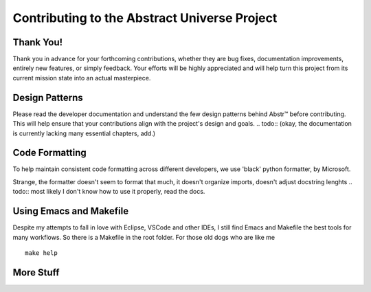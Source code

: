 Contributing to the Abstract Universe Project
=============================================

Thank You!
----------

Thank you in advance for your forthcoming contributions, whether they are bug fixes, 
documentation improvements, entirely new features, or simply feedback. Your efforts 
will be highly appreciated and will help turn this project from its current mission 
state into an actual masterpiece.


Design Patterns
---------------

Please read the developer documentation and understand the few design patterns behind Abstr™ before contributing. 
This will help ensure that your contributions align with the project's design and goals.
.. todo:: (okay, the documentation is currently lacking many essential chapters, add.)


Code Formatting
---------------

To help maintain consistent code formatting across different developers, we use 'black' python formatter, by Microsoft.

Strange, the formatter doesn't seem to format that much, it doesn't organize imports, 
doesn't adjust docstring lenghts
.. todo:: most likely I don't know how to use it properly, read the docs.


Using Emacs and Makefile
------------------------

Despite my attempts to fall in love with Eclipse, VSCode and other IDEs, I still find Emacs and Makefile the best
tools for many workflows. 
So there is a Makefile in the root folder. For those old dogs who are like me
::
    
    make help

More Stuff
----------
.. todo:: TBA

